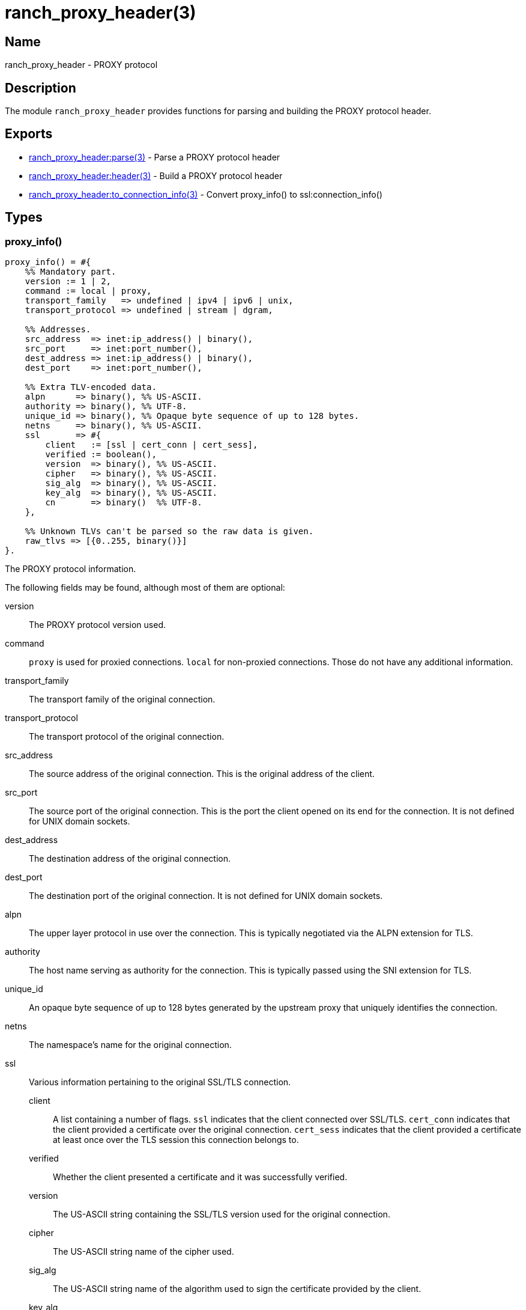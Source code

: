 = ranch_proxy_header(3)

== Name

ranch_proxy_header - PROXY protocol

== Description

The module `ranch_proxy_header` provides functions
for parsing and building the PROXY protocol header.

== Exports

* link:man:ranch_proxy_header:parse(3)[ranch_proxy_header:parse(3)] - Parse a PROXY protocol header
* link:man:ranch_proxy_header:header(3)[ranch_proxy_header:header(3)] - Build a PROXY protocol header
* link:man:ranch_proxy_header:to_connection_info(3)[ranch_proxy_header:to_connection_info(3)] - Convert proxy_info() to ssl:connection_info()

== Types

=== proxy_info()

[source,erlang]
----
proxy_info() = #{
    %% Mandatory part.
    version := 1 | 2,
    command := local | proxy,
    transport_family   => undefined | ipv4 | ipv6 | unix,
    transport_protocol => undefined | stream | dgram,

    %% Addresses.
    src_address  => inet:ip_address() | binary(),
    src_port     => inet:port_number(),
    dest_address => inet:ip_address() | binary(),
    dest_port    => inet:port_number(),

    %% Extra TLV-encoded data.
    alpn      => binary(), %% US-ASCII.
    authority => binary(), %% UTF-8.
    unique_id => binary(), %% Opaque byte sequence of up to 128 bytes.
    netns     => binary(), %% US-ASCII.
    ssl       => #{
        client   := [ssl | cert_conn | cert_sess],
        verified := boolean(),
        version  => binary(), %% US-ASCII.
        cipher   => binary(), %% US-ASCII.
        sig_alg  => binary(), %% US-ASCII.
        key_alg  => binary(), %% US-ASCII.
        cn       => binary()  %% UTF-8.
    },

    %% Unknown TLVs can't be parsed so the raw data is given.
    raw_tlvs => [{0..255, binary()}]
}.
----

The PROXY protocol information.

The following fields may be found, although most of them are
optional:

version::

The PROXY protocol version used.

command::

`proxy` is used for proxied connections. `local` for non-proxied
connections. Those do not have any additional information.

transport_family::

The transport family of the original connection.

transport_protocol::

The transport protocol of the original connection.

src_address::

The source address of the original connection. This is the
original address of the client.

src_port::

The source port of the original connection. This is the
port the client opened on its end for the connection. It
is not defined for UNIX domain sockets.

dest_address::

The destination address of the original connection.

dest_port::

The destination port of the original connection. It
is not defined for UNIX domain sockets.

alpn::

The upper layer protocol in use over the connection. This
is typically negotiated via the ALPN extension for TLS.

authority::

The host name serving as authority for the connection.
This is typically passed using the SNI extension for TLS.

unique_id::
An opaque byte sequence of up to 128 bytes generated
by the upstream proxy that uniquely identifies the connection.

netns::

The namespace's name for the original connection.

ssl::

Various information pertaining to the original SSL/TLS
connection.

client:::

A list containing a number of flags. `ssl` indicates
that the client connected over SSL/TLS. `cert_conn`
indicates that the client provided a certificate over
the original connection. `cert_sess` indicates that
the client provided a certificate at least once over
the TLS session this connection belongs to.

verified:::

Whether the client presented a certificate and it was
successfully verified.

version:::

The US-ASCII string containing the SSL/TLS version
used for the original connection.

cipher:::

The US-ASCII string name of the cipher used.

sig_alg:::

The US-ASCII string name of the algorithm used to sign
the certificate provided by the client.

key_alg:::

The US-ASCII string name of the algorithm used to generate
the key of the certificate provided by the client.

cn:::

The UTF-8 string representation of the Common Name field
of the client certificate's Distinguished Name.

raw_tlvs::

The non-standard TLVs that Ranch was not able to parse.

== Changelog

* *2.2*: The `unique_id` TLV was added.
* *1.7*: Module introduced.

== See also

link:man:ranch(7)[ranch(7)]

